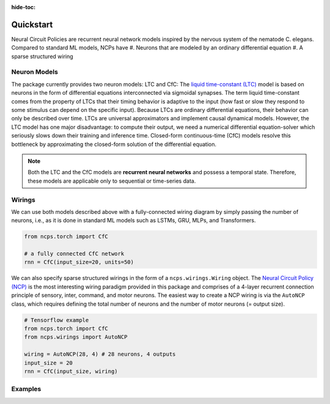 :hide-toc:

===================================================
Quickstart
===================================================

Neural Circuit Policies are recurrent neural network models inspired by the nervous system of the nematode C. elegans.
Compared to standard ML models, NCPs have
#. Neurons that are modeled by an ordinary differential equation
#. A sparse structured wiring

Neuron Models
=============================
The package currently provides two neuron models: LTC and CfC:
The `liquid time-constant (LTC) <https://ojs.aaai.org/index.php/AAAI/article/view/16936/16743>`_ model is based on neurons in the form of differential equations interconnected via sigmoidal synapses.
The term liquid time-constant comes from the property of LTCs that their timing behavior is adaptive to the input (how fast or slow they respond to some stimulus can depend on the specific input).
Because LTCs are ordinary differential equations, their behavior can only be described over time.
LTCs are universal approximators and implement causal dynamical models.
However, the LTC model has one major disadvantage: to compute their output, we need a numerical differential equation-solver which seriously slows down their training and inference time.
Closed-form continuous-time (CfC) models resolve this bottleneck by approximating the closed-form solution of the differential equation.

.. note::
    Both the LTC and the CfC models are **recurrent neural networks** and possess a temporal state. Therefore, these models are applicable only to sequential or time-series data.

Wirings
=============================
We can use both models described above with a fully-connected wiring diagram by simply passing the number of neurons, i.e., as it is done in standard ML models such as LSTMs, GRU, MLPs, and Transformers.

.. code-block:: python

    from ncps.torch import CfC

    # a fully connected CfC network
    rnn = CfC(input_size=20, units=50)


We can also specify sparse structured wirings in the form of a ``ncps.wirings.Wiring`` object.
The `Neural Circuit Policy (NCP) <https://publik.tuwien.ac.at/files/publik_292280.pdf>`_ is the most interesting wiring paradigm provided in this package and comprises of a 4-layer recurrent connection principle of sensory, inter, command, and motor neurons.
The easiest way to create a NCP wiring is via the ``AutoNCP`` class, which requires defining the total number of neurons and the number of motor neurons (= output size).

.. code-block:: python

    # Tensorflow example
    from ncps.torch import CfC
    from ncps.wirings import AutoNCP

    wiring = AutoNCP(28, 4) # 28 neurons, 4 outputs
    input_size = 20
    rnn = CfC(input_size, wiring)

Examples
=============================

.. image:: ./img/things.png
   :align: center